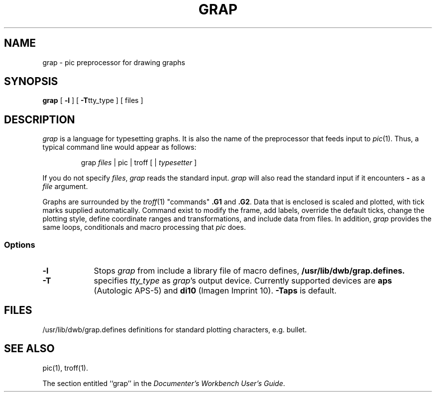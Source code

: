 '\"macro stdmacro
.TH GRAP 1
.SH NAME
grap \- pic preprocessor for drawing graphs
.SH SYNOPSIS
.B grap 
[
.B \-l
] [
.BR \-T tty_type
] [ files ]
.SH DESCRIPTION
.I grap
is a language for typesetting graphs.  It is also the name of the
preprocessor that feeds input to
.IR pic (1).
Thus, a typical command line would appear as follows:
.PP
.RS
grap \f2files\f1 \||\| pic \||\| troff [ \||\| \f2typesetter\f1 ]
.RE
.PP
If you do not specify 
.IR files , " grap"
reads the standard input.
.I grap
will also read the standard input if it encounters
.B \-
as a
.I file
argument.
.PP
Graphs are surrounded by the 
.IR troff (1)
"commands"
.B .G1
and 
.BR .G2 .
Data that is enclosed is scaled and plotted, with tick marks
supplied automatically.  Command exist to modify the frame, add
labels, override the default ticks, change the plotting style, define
coordinate ranges and transformations, and include data from files.
In addition,
.I grap
provides the same loops, conditionals and macro processing that
.I pic
does.
.SS Options
.TP 9
.B \-l
Stops
.I grap
from include a library file of macro defines,
.B /usr/lib/dwb/grap.defines.
.TP
.B \-T
specifies
.I tty_type 
as
.IR grap 's
output device.  Currently supported devices are
.B aps
(Autologic APS-5) and
.B di10
(Imagen Imprint 10).
.B \-Taps
is default.
.SH FILES
/usr/lib/dwb/grap.defines	definitions for standard plotting characters, e.g. bullet.
.SH SEE ALSO
pic(1), troff(1).
.PP
The section entitled ``grap'' in the \f2Documenter's Workbench User's Guide\f1.
